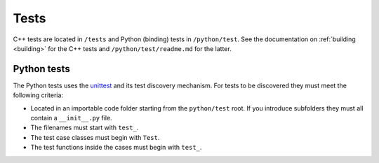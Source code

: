 .. _contribtest:

Tests
=====

C++ tests are located in ``/tests`` and Python (binding) tests in ``/python/test``.
See the documentation on :ref:`building <building>` for the C++ tests and ``/python/test/readme.md`` for the latter.

Python tests
------------

The Python tests uses the `unittest
<https://docs.python.org/3/library/unittest.html>`_ and its test discovery
mechanism. For tests to be discovered they must meet the following criteria:

* Located in an importable code folder starting from the ``python/test`` root.
  If you introduce subfolders they must all contain a ``__init__.py`` file.
* The filenames must start with ``test_``.
* The test case classes must begin with ``Test``.
* The test functions inside the cases must begin with ``test_``.
